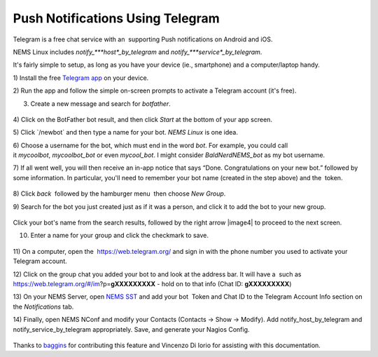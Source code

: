 Push Notifications Using Telegram
=================================

Telegram is a free chat service with an  supporting Push notifications
on Android and iOS.

NEMS Linux
includes *notify\_\ *\ **host**\ *\ \_by_telegram* and *notify\_\ *\ **service**\ *\ \_by_telegram*.

It's fairly simple to setup, as long as you have your device (ie.,
smartphone) and a computer/laptop handy.

1) Install the free `Telegram app <https://telegram.org/apps>`__ on your
device.

2) Run the app and follow the simple on-screen prompts to activate a
Telegram account (it's free).

3) Create a new message and search for *botfather*.

.. figure:: ../../img/screenshot_2019-08-19-19-28-48-089_org.telegram.messenger.png
  :width: 400
  :align: center
  :alt: Botfather

4) Click on the BotFather bot result, and then click *Start* at the
bottom of your app screen.

5) Click \`/newbot\` and then type a name for your bot. *NEMS Linux* is
one idea.

6) Choose a username for the bot, which must end in the word *bot*. For
example, you could call it *mycoolbot*, *mycoolbot_bot* or
even *mycool_bot*. I might consider *BaldNerdNEMS_bot* as my bot
username.

7) If all went well, you will then receive an in-app notice that says
“Done. Congratulations on your new bot.” followed by some information.
In particular, you'll need to remember your bot name (created in the
step above) and the  token.

.. figure:: ../../img/screenshot_2019-08-19-19-32-50-622_org.telegram.messenger.png
  :width: 400
  :align: center
  :alt: Botfather 2

8) Click *back*  followed by the hamburger menu  then choose *New
Group*.

9) Search for the bot you just created just as if it was a person, and
click it to add the bot to your new group.

.. figure:: ../../img/screenshot_2019-08-19-19-41-44-985_org.telegram.messenger.png
  :width: 400
  :align: center
  :alt: New Group 200000

Click your bot's name from the search results, followed by the right
arrow |image4| to proceed to the next screen.

10) Enter a name for your group and click the checkmark to save.

.. figure:: ../../img/screenshot_2019-08-19-19-43-25-138_org.telegram.messenger.png
  :width: 400
  :align: center
  :alt: New Group

11) On a computer, open the  https://web.telegram.org/ and sign in with
the phone number you used to activate your Telegram account.

12) Click on the group chat you added your bot to and look at the
address bar. It will have a  such as
https://web.telegram.org/#/im?p=\ **gXXXXXXXXX** - hold on to that info
(Chat ID: **gXXXXXXXXX**)

13) On your NEMS Server, open `NEMS
SST <https://docs2.nemslinux.com/en/latest/apps/nemssst.html>`__ and add your
bot  Token and Chat ID to the Telegram Account Info section on
the *Notifications* tab.

14) Finally, open NEMS NConf and modify your Contacts (Contacts → Show →
Modify). Add notify_host_by_telegram and notify_service_by_telegram
appropriately. Save, and generate your Nagios Config.

.. figure:: ../../img/telegram.png
  :width: 400
  :align: center
  :alt: Telegram

Thanks
to `baggins <https://forum.nemslinux.com/viewtopic.php?f=44&t=96&hilit=baggins>`__ for
contributing this feature and Vincenzo Di Iorio for assisting with this
documentation.